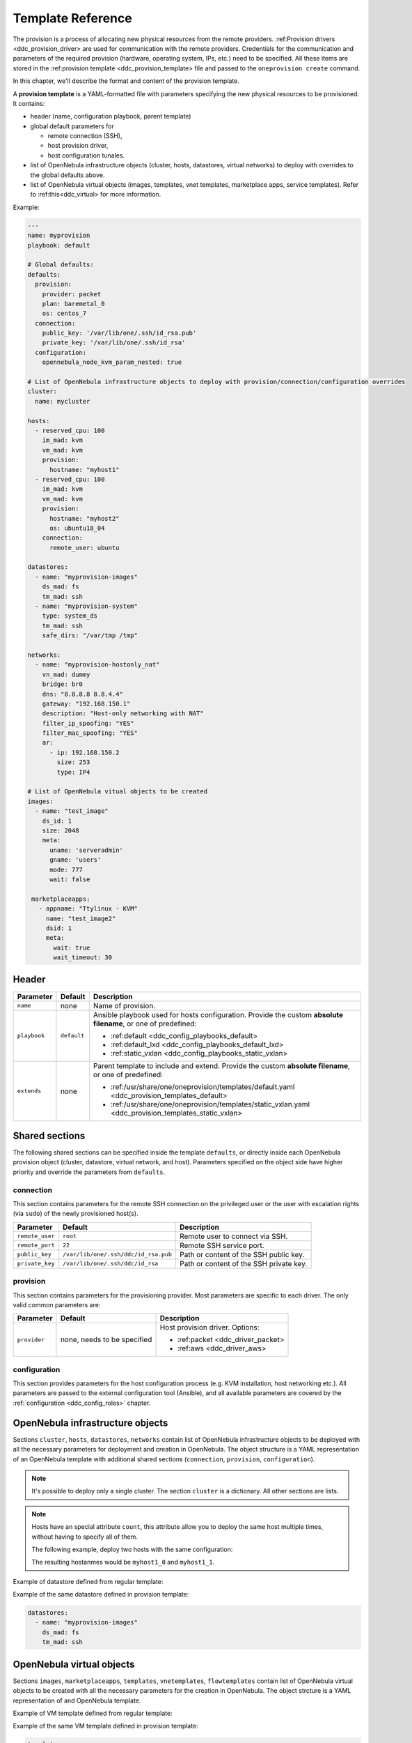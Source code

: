 .. _ddc_template:

==================
Template Reference
==================

The provision is a process of allocating new physical resources from the remote providers. :ref:Provision drivers <ddc_provision_driver> are used for communication with the remote providers. Credentials for the communication and parameters of the required provision (hardware, operating system, IPs, etc.) need to be specified. All these items are stored in the :ref:provision template <ddc_provision_template> file and passed to the ``oneprovision create`` command.

In this chapter, we'll describe the format and content of the provision template.

.. _ddc_provision_template:

A **provision template** is a YAML-formatted file with parameters specifying the new physical resources to be provisioned. It contains:

* header (name, configuration playbook, parent template)
* global default parameters for

  * remote connection (SSH),
  * host provision driver,
  * host configuration tunales.

* list of OpenNebula infrastructure objects (cluster, hosts, datastores, virtual networks) to deploy with overrides to the global defaults above.

* list of OpenNebula virtual objects (images, templates, vnet templates, marketplace apps, service templates). Refer to :ref:this<ddc_virtual> for more information.

Example:

.. code::

    ---
    name: myprovision
    playbook: default

    # Global defaults:
    defaults:
      provision:
        provider: packet
        plan: baremetal_0
        os: centos_7
      connection:
        public_key: '/var/lib/one/.ssh/id_rsa.pub'
        private_key: '/var/lib/one/.ssh/id_rsa'
      configuration:
        opennebula_node_kvm_param_nested: true

    # List of OpenNebula infrastructure objects to deploy with provision/connection/configuration overrides
    cluster:
      name: mycluster

    hosts:
      - reserved_cpu: 100
        im_mad: kvm
        vm_mad: kvm
        provision:
          hostname: "myhost1"
      - reserved_cpu: 100
        im_mad: kvm
        vm_mad: kvm
        provision:
          hostname: "myhost2"
          os: ubuntu18_04
        connection:
          remote_user: ubuntu

    datastores:
      - name: "myprovision-images"
        ds_mad: fs
        tm_mad: ssh
      - name: "myprovision-system"
        type: system_ds
        tm_mad: ssh
        safe_dirs: "/var/tmp /tmp"

    networks:
      - name: "myprovision-hostonly_nat"
        vn_mad: dummy
        bridge: br0
        dns: "8.8.8.8 8.8.4.4"
        gateway: "192.168.150.1"
        description: "Host-only networking with NAT"
        filter_ip_spoofing: "YES"
        filter_mac_spoofing: "YES"
        ar:
          - ip: 192.168.150.2
            size: 253
            type: IP4

    # List of OpenNebula vitual objects to be created
    images:
      - name: "test_image"
        ds_id: 1
        size: 2048
        meta:
          uname: 'serveradmin'
          gname: 'users'
          mode: 777
          wait: false

     marketplaceapps:
       - appname: "Ttylinux - KVM"
         name: "test_image2"
         dsid: 1
         meta:
           wait: true
           wait_timeout: 30

.. _ddc_provision_template_header:

Header
------

+-----------------+--------------------+-----------------------------------------------------------------------------------------------------------------+
| Parameter       | Default            | Description                                                                                                     |
+=================+====================+=================================================================================================================+
| ``name``        | none               | Name of provision.                                                                                              |
+-----------------+--------------------+-----------------------------------------------------------------------------------------------------------------+
| ``playbook``    | ``default``        | Ansible playbook used for hosts configuration.                                                                  |
|                 |                    | Provide the custom **absolute filename**, or one                                                                |
|                 |                    | of predefined:                                                                                                  |
|                 |                    |                                                                                                                 |
|                 |                    | - :ref:default <ddc_config_playbooks_default>                                                                   |
|                 |                    | - :ref:default_lxd <ddc_config_playbooks_default_lxd>                                                           |
|                 |                    | - :ref:static_vxlan <ddc_config_playbooks_static_vxlan>                                                         |
+-----------------+--------------------+-----------------------------------------------------------------------------------------------------------------+
| ``extends``     | none               | Parent template to include and extend. Provide the custom                                                       |
|                 |                    | **absolute filename**, or one of predefined:                                                                    |
|                 |                    |                                                                                                                 |
|                 |                    | - :ref:/usr/share/one/oneprovision/templates/default.yaml <ddc_provision_templates_default>                     |
|                 |                    | - :ref:/usr/share/one/oneprovision/templates/static_vxlan.yaml <ddc_provision_templates_static_vxlan>           |
+-----------------+--------------------+-----------------------------------------------------------------------------------------------------------------+

Shared sections
---------------

The following shared sections can be specified inside the template ``defaults``, or directly inside each OpenNebula provision object (cluster, datastore, virtual network, and host). Parameters specified on the object side have higher priority and override the parameters from ``defaults``.

.. _ddc_provision_template_connection:

connection
^^^^^^^^^^

This section contains parameters for the remote SSH connection on the privileged user or the user with escalation rights (via ``sudo``) of the newly provisioned host(s).

+-----------------+--------------------------------------+-------------------------------------------+
| Parameter       | Default                              | Description                               |
+=================+======================================+===========================================+
| ``remote_user`` | ``root``                             | Remote user to connect via SSH.           |
+-----------------+--------------------------------------+-------------------------------------------+
| ``remote_port`` | ``22``                               | Remote SSH service port.                  |
+-----------------+--------------------------------------+-------------------------------------------+
| ``public_key``  | ``/var/lib/one/.ssh/ddc/id_rsa.pub`` | Path or content of the SSH public key.    |
+-----------------+--------------------------------------+-------------------------------------------+
| ``private_key`` | ``/var/lib/one/.ssh/ddc/id_rsa``     | Path or content of the SSH private key.   |
+-----------------+--------------------------------------+-------------------------------------------+

.. _ddc_provision_template_provision:

provision
^^^^^^^^^

This section contains parameters for the provisioning provider. Most parameters are specific to each driver. The only valid common parameters are:

+-----------------+--------------------------------------+-----------------------------------------------+
| Parameter       | Default                              | Description                                   |
+=================+======================================+===============================================+
| ``provider``    | none, needs to be specified          | Host provision driver. Options:               |
|                 |                                      |                                               |
|                 |                                      | - :ref:packet <ddc_driver_packet>             |
|                 |                                      | - :ref:aws <ddc_driver_aws>                   |
+-----------------+--------------------------------------+-----------------------------------------------+

.. _ddc_provision_template_configuration:

configuration
^^^^^^^^^^^^^

This section provides parameters for the host configuration process (e.g. KVM installation, host networking etc.). All parameters are passed to the external configuration tool (Ansible), and all available parameters are covered by the :ref:`configuration <ddc_config_roles>` chapter.

.. _ddc_provision_template_devices:

OpenNebula infrastructure objects
---------------------------------

Sections ``cluster``, ``hosts``, ``datastores``, ``networks`` contain list of OpenNebula infrastructure objects to be deployed with all the necessary parameters for deployment and creation in OpenNebula. The object structure is a YAML representation of an OpenNebula template with additional shared sections (``connection``, ``provision``, ``configuration``).

.. note::

    It's possible to deploy only a single cluster. The section ``cluster`` is a dictionary. All other sections are lists.

.. note::

    Hosts have an special attribute ``count``, this attribute allow you to deploy the same host multiple times, without having to specify all of them.

    The following example, deploy two hosts with the same configuration:

    .. prompt:: bash $ auto

        hosts:
        - reserved_cpu: 100
          im_mad: kvm
          vm_mad: kvm
          provision:
            hostname: "myhost1"
          count: 2

    The resulting hostanmes would be ``myhost1_0`` and ``myhost1_1``.

Example of datastore defined from regular template:

.. prompt:: bash $ auto

    $ cat ds.tpl
    NAME="myprovision-images"
    TM_MAD="ssh"
    DS_MAD="fs"

    $ onedatastore create ds.tpl
    ID: 328

Example of the same datastore defined in provision template:

.. code::

    datastores:
      - name: "myprovision-images"
        ds_mad: fs
        tm_mad: ssh

OpenNebula virtual objects
--------------------------

Sections ``images``, ``marketplaceapps``, ``templates``, ``vnetemplates``, ``flowtemplates`` contain list of OpenNebula virtual objects to be created with all the necessary parameters for the creation in OpenNebula. The object strcture is a YAML representation of and OpenNebula template.

Example of VM template defined from regular template:

.. prompt:: bash $ auto

    $ cat template.tpl
    NAME="test_template"
    MEMORY=128
    CPU=1

    $ onetemplate create template.tpl
    ID: 0

Example of the same VM template defined in provision template:

.. code::

    templates:
      - name: "test_template"
        memory: 1
        cpu: 1

.. _ddc_provision_templates:

Several templates are shipped in the distribution package. Those are not the final templates, but only provide a partial definition of infrastructure and should be used as a base (extended) in your custom templates. Check the brief description of each template, and continue with reading the content of the template files in your installation.

.. _ddc_provision_templates_default:

Template 'default'
------------------

.. note::

    Installed into
    ``/usr/share/one/oneprovision/templates/default.yaml``.

Template with private OpenNebula virtual network configured by :ref:default <ddc_config_playbooks_default> on physical hosts.

The following virtual network(s) are configured:

* nat

.. _ddc_provision_templates_static_vxlan:

Template 'static_vxlan'
-----------------------

.. note::

    Installed into
    ``/usr/share/one/oneprovision/templates/static_vxlan.yaml``.

Template with private OpenNebula virtual networks configured by :ref:`static_vxlan <ddc_config_playbooks_static_vxlan>` on physical hosts.

The following virtual network(s) are configured:

* nat
* private

.. _ddc_provision_cluster_templates:

Few examples of complete cluster templates are shipped in the distribution package. These are for the two providers OpenNebula supports - the Packet and Amazon EC2. The examples should be used following way:

- Copy the file with example template.
- Replace values with ``****`` by valid credentials, depending on the template you are using.
- Uncomment (and create more) hosts you want to deploy.
- On your frontend under oneadmin user, trigger provision based on your template. E.g.,

.. prompt:: bash $ auto

   $ oneprovision create custom_packet.yaml -d

.. _ddc_provision_template_packet:

Packet Cluster
--------------

.. note::

    Installed into ``/usr/share/one/oneprovision/examples/example_packet.yaml``.

Template with the following resources:

- disabled hosts with CentOS 7 and Ubuntu 18.04 to be deployed on Packet
- image and system datastores (driver SSH)
- networks:

 - ``public`` (IPs allocated via :ref:IPAM <ddc_ipam_packet> from Packet; should be attached as NIC alias to NIC from ``private-host-only``)
 - ``private-host-only`` (to be used with ``public`` network)
 - ``private``

.. _ddc_provision_template_aws:

Amazon AWS Cluster
------------------

.. note::

    Installed into ``/usr/share/one/oneprovision/examples/example_aws.yaml``.

Template with the following resources:

- disabled hosts with CentOS 7 and Ubuntu 16.04 to be deployed on AWS
- image and system datastores (driver SSH)
- networks:

 - ``private-host-only-nat`` (with NAT enabled)
 - ``private``
